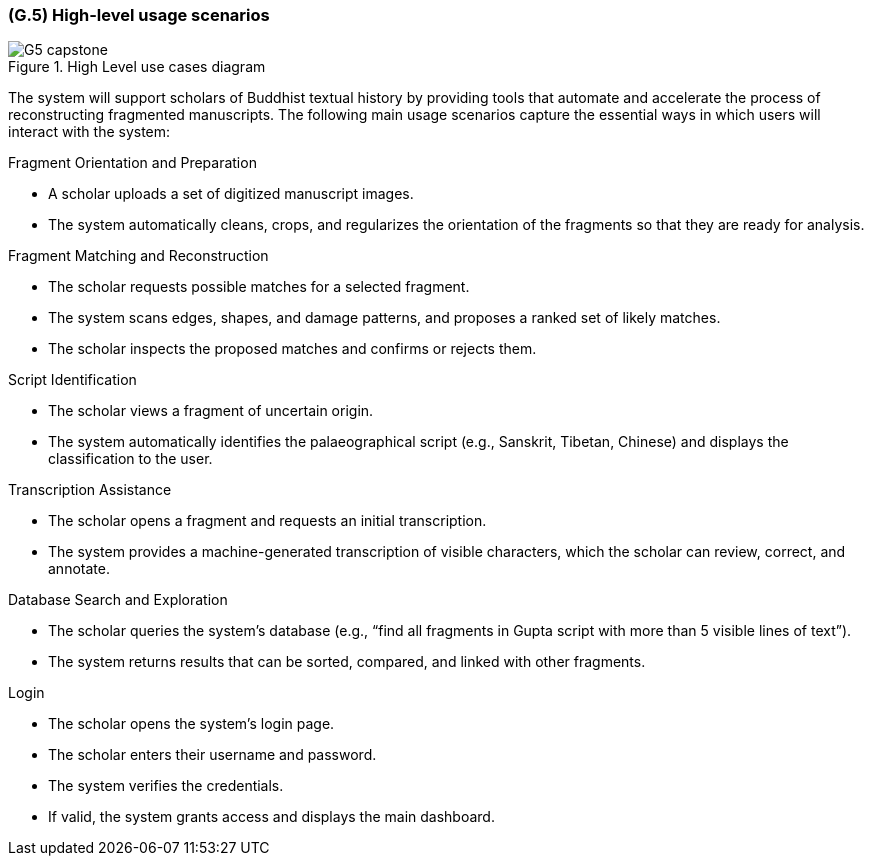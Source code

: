 [#g5,reftext=G.5]
=== (G.5) High-level usage scenarios

ifdef::env-draft[]
TIP: _Fundamental usage paths through the system. It presents the main scenarios (use cases) that the system should cover. The scenarios chosen for appearing here, in the Goals book, should only be the **main usage patterns**, without details such as special and erroneous cases; they should be stated in user terms only, independently of the system's structure. Detailed usage scenarios, taking into account system details and special cases, will appear in the System book (<<s4>>)._  <<BM22>>
endif::[]

.High Level use cases diagram
image::models/G5_capstone.png[scale=70%,align="center"]

The system will support scholars of Buddhist textual history by providing tools that automate and accelerate the process of reconstructing fragmented manuscripts. The following main usage scenarios capture the essential ways in which users will interact with the system:

.Fragment Orientation and Preparation
* A scholar uploads a set of digitized manuscript images.
* The system automatically cleans, crops, and regularizes the orientation of the fragments so that they are ready for analysis.

.Fragment Matching and Reconstruction
* The scholar requests possible matches for a selected fragment.
* The system scans edges, shapes, and damage patterns, and proposes a ranked set of likely matches.
* The scholar inspects the proposed matches and confirms or rejects them.

.Script Identification
* The scholar views a fragment of uncertain origin.
* The system automatically identifies the palaeographical script (e.g., Sanskrit, Tibetan, Chinese) and displays the classification to the user.

.Transcription Assistance
* The scholar opens a fragment and requests an initial transcription.
* The system provides a machine-generated transcription of visible characters, which the scholar can review, correct, and annotate.

.Database Search and Exploration
* The scholar queries the system’s database (e.g., “find all fragments in Gupta script with more than 5 visible lines of text”).
* The system returns results that can be sorted, compared, and linked with other fragments.

.Login
* The scholar opens the system’s login page.
* The scholar enters their username and password.
* The system verifies the credentials.
* If valid, the system grants access and displays the main dashboard.

